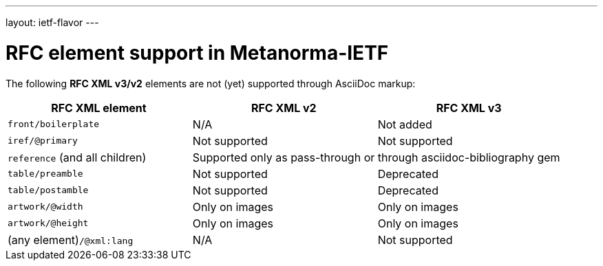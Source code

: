 ---
layout: ietf-flavor
---

= RFC element support in Metanorma-IETF

The following **RFC XML v3/v2** elements are not (yet) supported through
AsciiDoc markup:

|===
| RFC XML element                  | RFC XML v2 | RFC XML v3

| `front/boilerplate`              | N/A | Not added
| `iref/@primary`                  | Not supported | Not supported
| `reference` (and all children) 2+| Supported only as pass-through or through asciidoc-bibliography gem
| `table/preamble`                 | Not supported | Deprecated 
| `table/postamble`                | Not supported | Deprecated 
| `artwork/@width`                 | Only on images | Only on images
| `artwork/@height`                | Only on images | Only on images
| (any element)``/@xml:lang``      | N/A | Not supported
|===
